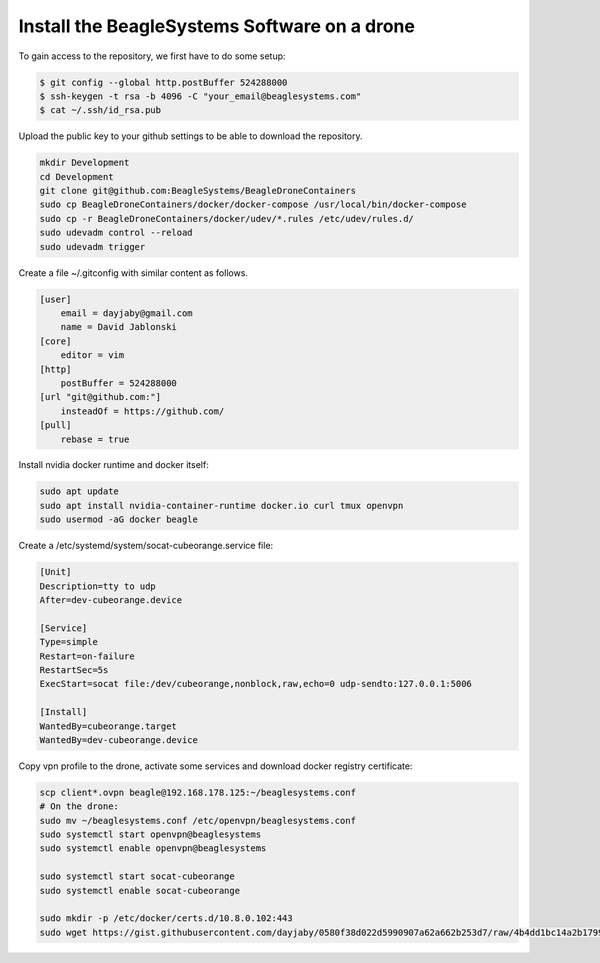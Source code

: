 Install the BeagleSystems Software on a drone
=============================================

To gain access to the repository, we first have to do some setup:

.. code-block:: sh

   $ git config --global http.postBuffer 524288000
   $ ssh-keygen -t rsa -b 4096 -C "your_email@beaglesystems.com"
   $ cat ~/.ssh/id_rsa.pub

Upload the public key to your github settings to be able to download the repository.

.. code-block:: sh

   mkdir Development
   cd Development
   git clone git@github.com:BeagleSystems/BeagleDroneContainers
   sudo cp BeagleDroneContainers/docker/docker-compose /usr/local/bin/docker-compose
   sudo cp -r BeagleDroneContainers/docker/udev/*.rules /etc/udev/rules.d/
   sudo udevadm control --reload
   sudo udevadm trigger
   

Create a file ~/.gitconfig with similar content as follows.

.. code-block:: sh

   [user]
       email = dayjaby@gmail.com
       name = David Jablonski
   [core]
       editor = vim
   [http]
       postBuffer = 524288000
   [url "git@github.com:"]
       insteadOf = https://github.com/
   [pull]
       rebase = true

Install nvidia docker runtime and docker itself:

.. code-block:: sh

   sudo apt update
   sudo apt install nvidia-container-runtime docker.io curl tmux openvpn
   sudo usermod -aG docker beagle


Create a /etc/systemd/system/socat-cubeorange.service file:

.. code-block:: sh

   [Unit]
   Description=tty to udp
   After=dev-cubeorange.device
   
   [Service]
   Type=simple
   Restart=on-failure
   RestartSec=5s
   ExecStart=socat file:/dev/cubeorange,nonblock,raw,echo=0 udp-sendto:127.0.0.1:5006
   
   [Install]
   WantedBy=cubeorange.target
   WantedBy=dev-cubeorange.device

Copy vpn profile to the drone, activate some services and download docker registry certificate:

.. code-block:: sh

   scp client*.ovpn beagle@192.168.178.125:~/beaglesystems.conf
   # On the drone:
   sudo mv ~/beaglesystems.conf /etc/openvpn/beaglesystems.conf
   sudo systemctl start openvpn@beaglesystems
   sudo systemctl enable openvpn@beaglesystems

   sudo systemctl start socat-cubeorange
   sudo systemctl enable socat-cubeorange

   sudo mkdir -p /etc/docker/certs.d/10.8.0.102:443
   sudo wget https://gist.githubusercontent.com/dayjaby/0580f38d022d5990907a62a662b253d7/raw/4b4dd1bc14a2b179938e0c1cab506178e8028a66/domain.crt -O /etc/docker/certs.d/10.8.0.102\:443/ca.crt
